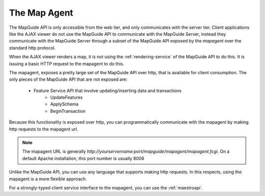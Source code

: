 .. index:
   single: mapagent
   
The Map Agent
=============

The MapGuide API is only accessible from the web tier, and only communicates with the server tier. Client applications like the AJAX viewer do not use the MapGuide API to communicate with the MapGuide Server, instead they communicate with the MapGuide Server through a subset of the MapGuide API exposed by the `mapagent` over the standard http protocol.

When the AJAX viewer renders a map, it is not using the :ref:`rendering-service` of the MapGuide API to do this. It is issuing a basic HTTP request to the mapagent to do this.

The mapagent, exposes a pretty large set of the MapGuide API over http, that is available for client consumption. The only pieces of the MapGuide API that are not exposed are:

 * Feature Service API that involve updating/inserting data and transactions
    * UpdateFeatures
    * ApplySchema
    * BeginTransaction

Because this functionality is exposed over http, you can programmatically communicate with the mapagent by making http requests to the mapagent url.

.. note::

    The mapagent URL is generally `http://yourservername:port/mapguide/mapagent/mapagent.fcgi`. On a default Apache installation, this port number is usually 8008
    
Unlike the MapGuide API, you can use any language that supports making http requests. In this respects, using the mapagent is a more flexible approach.

For a strongly-typed client service interface to the mapagent, you can use the :ref:`maestroapi`.